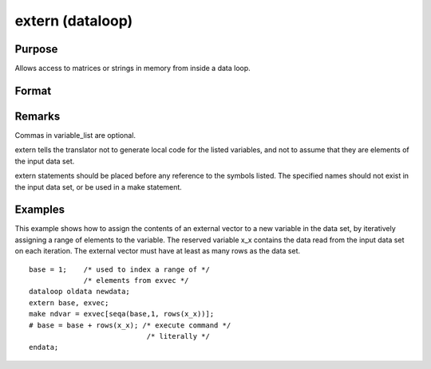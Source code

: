 
extern (dataloop)
==============================================

Purpose
----------------
Allows access to matrices or strings in memory from inside a data loop.

Format
----------------
.. function:: extern variable_list

Remarks
-------

Commas in variable_list are optional.

extern tells the translator not to generate local code for the listed
variables, and not to assume that they are elements of the input data
set.

extern statements should be placed before any reference to the symbols
listed. The specified names should not exist in the input data set, or
be used in a make statement.


Examples
----------------
This example shows how to assign the contents of an external vector to
a new variable in the data set, by iteratively assigning a range of
elements to the variable. The reserved variable x_x contains the data
read from the input data set on each iteration. The external vector
must have at least as many rows as the data set.

::

    base = 1;    /* used to index a range of */
                 /* elements from exvec */
    dataloop oldata newdata;
    extern base, exvec;
    make ndvar = exvec[seqa(base,1, rows(x_x))];
    # base = base + rows(x_x); /* execute command */
                                /* literally */
    endata;

